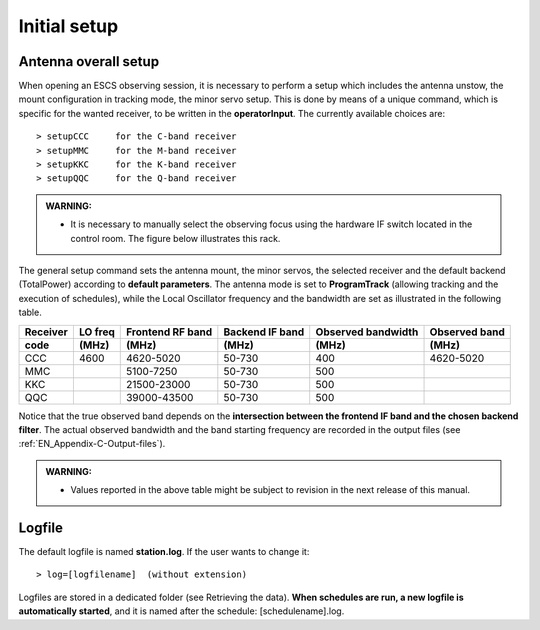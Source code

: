 .. _EN_Initial-setup:

*************
Initial setup
*************

.. _EN_overall_setup:

Antenna overall setup
=====================

When opening an ESCS observing session, it is necessary to perform a setup 
which includes the antenna unstow, the mount configuration in tracking mode, 
the minor servo setup. This is done by means of a unique command, which is 
specific for the wanted receiver, to be written in the **operatorInput**. 
The currently available choices are::

    > setupCCC     for the C-band receiver 
    > setupMMC     for the M-band receiver
    > setupKKC     for the K-band receiver
    > setupQQC     for the Q-band receiver

.. admonition:: WARNING:  

    * It is necessary to manually select the observing focus using the hardware 
      IF switch located in the control room. The figure below illustrates this
      rack.  

.. figure:: images/Focus_switch.jpg
   :scale: 80%
   :alt: Hardware switch in charge of selecting the IF lines to be used, i.e. 
   selecting the observing focus. 
   :align: center

The general setup command sets the antenna mount, the minor servos, the selected 
receiver and the default backend (TotalPower) according to **default 
parameters**. The antenna mode is set to **ProgramTrack** (allowing tracking 
and the execution of schedules), while the Local Oscillator frequency and the 
bandwidth are set as illustrated in the following table.


.. tabularcolumns:: |c|c|c|c|c|

========  ==========  ============  ==========  ==========  =================
Receiver  LO freq     Frontend      Backend     Observed    Observed
                      RF band       IF band     bandwidth   band
--------  ----------  ------------  ----------  ----------  -----------------
code      \(MHz\)     \(MHz\)       \(MHz\)     \(MHz\)     \(MHz\)
========  ==========  ============  ==========  ==========  ================= 
CCC       4600        4620-5020     50-730      400         4620-5020
--------  ----------  ------------  ----------  ----------  -----------------
MMC                   5100-7250     50-730      500        
--------  ----------  ------------  ----------  ----------  -----------------
KKC                   21500-23000   50-730      500        
--------  ----------  ------------  ----------  ----------  -----------------
QQC                   39000-43500   50-730      500        
========  ==========  ============  ==========  ==========  =================

Notice that the true observed band depends on the **intersection between the 
frontend IF band and the chosen backend filter**. The actual observed 
bandwidth and the band starting frequency are recorded in the output files 
(see :ref:`EN_Appendix-C-Output-files`).

.. admonition:: WARNING:  

    * Values reported in the above table might be subject to revision in the 
      next release of this manual. 
      

Logfile
=======

The default logfile is named **station.log**. 
If the user wants to change it::

    > log=[logfilename]  (without extension)

Logfiles are stored in a dedicated folder (see Retrieving the data).
**When schedules are run, a new logfile is automatically started**, and it is 
named after the schedule: [schedulename].log.
   
 
